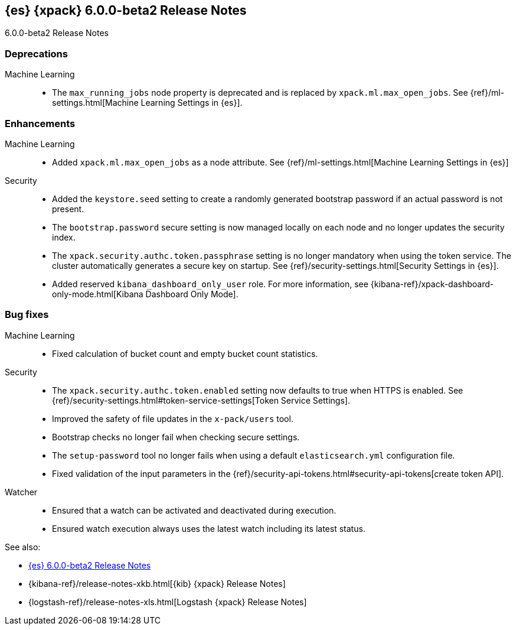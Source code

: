 [role="xpack"]
[[xes-6.0.0-beta2]]
== {es} {xpack} 6.0.0-beta2 Release Notes
++++
<titleabbrev>6.0.0-beta2 Release Notes</titleabbrev>
++++

[float]
[[xes-deprecations-6.0.0-beta2]]
=== Deprecations

Machine Learning::
* The `max_running_jobs` node property is deprecated and is replaced by `xpack.ml.max_open_jobs`. See
{ref}/ml-settings.html[Machine Learning Settings in {es}].


[float]
[[xes-enhancements-6.0.0-beta2]]
=== Enhancements

Machine Learning::
* Added `xpack.ml.max_open_jobs` as a node attribute. See
{ref}/ml-settings.html[Machine Learning Settings in {es}]
// https://github.com/elastic/x-pack-elasticsearch/pull/2203[#2203] (issue: https://github.com/elastic/x-pack-elasticsearch/issues/2185[#2185])
// * Added the ability to force close and force delete jobs in the "closing" state.
// HIDE already mentioned in 5.5 RN: https://github.com/elastic/x-pack-elasticsearch/pull/1534[#1534]

Security::
* Added the `keystore.seed` setting to create a randomly generated bootstrap
password if an actual password is not present.
//TBD: Is there documentation we can link to for this new setting?
// https://github.com/elastic/x-pack-elasticsearch/pull/2295[#2295] (issue: https://github.com/elastic/x-pack-elasticsearch/issues/26253[#26253])
* The `bootstrap.password` secure setting is now managed locally on each node
and no longer updates the security index.
// https://github.com/elastic/x-pack-elasticsearch/pull/2272[#2272]
* The `xpack.security.authc.token.passphrase` setting is no longer mandatory
when using the token service. The cluster automatically generates a secure key
on startup. See {ref}/security-settings.html[Security Settings in {es}].
// https://github.com/elastic/x-pack-elasticsearch/pull/2240[#2240]
* Added reserved `kibana_dashboard_only_user` role. For more information, see
{kibana-ref}/xpack-dashboard-only-mode.html[Kibana Dashboard Only Mode].
// https://github.com/elastic/x-pack-elasticsearch/pull/2250[#2250]

[float]
[[xes-bug-6.0.0-beta2]]
=== Bug fixes

Machine Learning::
* Fixed calculation of bucket count and empty bucket count statistics.
// KEEP already in earlier RN, but customer has noticed https://github.com/elastic/x-pack-elasticsearch/pull/2339[#2339]

Security::
* The `xpack.security.authc.token.enabled` setting now defaults to true when
HTTPS is enabled. See
{ref}/security-settings.html#token-service-settings[Token Service Settings].
// https://github.com/elastic/x-pack-elasticsearch/pull/2321[#2321]
* Improved the safety of file updates in the `x-pack/users` tool.
// https://github.com/elastic/x-pack-elasticsearch/pull/2299[#2299] (issue: https://github.com/elastic/x-pack-elasticsearch/issues/2288[#2288])
* Bootstrap checks no longer fail when checking secure settings.
// https://github.com/elastic/x-pack-elasticsearch/pull/2282[#2282]
* The `setup-password` tool no longer fails when using a default
`elasticsearch.yml` configuration file.
// https://github.com/elastic/x-pack-elasticsearch/pull/2176[#2176] (issue: https://github.com/elastic/x-pack-elasticsearch/issues/2174[#2174])
* Fixed validation of the input parameters in the
{ref}/security-api-tokens.html#security-api-tokens[create token API].
// https://github.com/elastic/x-pack-elasticsearch/pull/2145[#2145] (issue: https://github.com/elastic/x-pack-elasticsearch/issues/2127[#2127])

Watcher::
* Ensured that a watch can be activated and deactivated during execution.
// https://github.com/elastic/x-pack-elasticsearch/pull/2204[#2204]
* Ensured watch execution always uses the latest watch including its latest status.
// https://github.com/elastic/x-pack-elasticsearch/pull/2151[#2151] (issue: https://github.com/elastic/x-pack-elasticsearch/issues/395[#395])
//* Resetting the acknowledgement state of an action with a condition, if the watch wide condition was true, has been fixed.
// OMIT: Already appears in 5.5.1 release notes
// https://github.com/elastic/x-pack-elasticsearch/pull/1859[#1859] (issue: https://github.com/elastic/x-pack-elasticsearch/issues/1857[#1857])
//* The search input now works with an empty body field.
//OMIT: Already appears in 5.5.0 release notes?
// https://github.com/elastic/x-pack-elasticsearch/pull/1736[#1736]

See also:

* <<release-notes-6.0.0-beta2,{es} 6.0.0-beta2 Release Notes>>
* {kibana-ref}/release-notes-xkb.html[{kib} {xpack} Release Notes]
* {logstash-ref}/release-notes-xls.html[Logstash {xpack} Release Notes]
